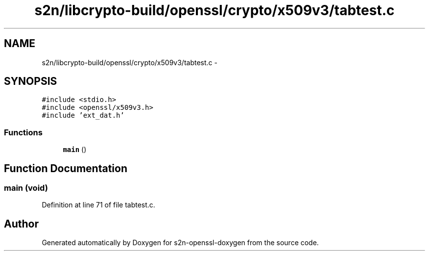 .TH "s2n/libcrypto-build/openssl/crypto/x509v3/tabtest.c" 3 "Thu Jun 30 2016" "s2n-openssl-doxygen" \" -*- nroff -*-
.ad l
.nh
.SH NAME
s2n/libcrypto-build/openssl/crypto/x509v3/tabtest.c \- 
.SH SYNOPSIS
.br
.PP
\fC#include <stdio\&.h>\fP
.br
\fC#include <openssl/x509v3\&.h>\fP
.br
\fC#include 'ext_dat\&.h'\fP
.br

.SS "Functions"

.in +1c
.ti -1c
.RI "\fBmain\fP ()"
.br
.in -1c
.SH "Function Documentation"
.PP 
.SS "main (\fBvoid\fP)"

.PP
Definition at line 71 of file tabtest\&.c\&.
.SH "Author"
.PP 
Generated automatically by Doxygen for s2n-openssl-doxygen from the source code\&.
